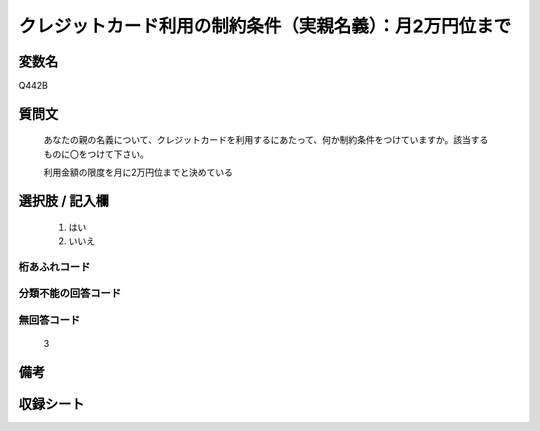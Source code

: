 .. title:: Q442B
.. rst-class:: item
====================================================================================================
クレジットカード利用の制約条件（実親名義）：月2万円位まで
====================================================================================================

.. rst-class:: varname
変数名
==================

Q442B

.. rst-class:: question
質問文
==================


   あなたの親の名義について、クレジットカードを利用するにあたって、何か制約条件をつけていますか。該当するものに〇をつけて下さい。


   利用金額の限度を月に2万円位までと決めている



.. rst-class:: answer
選択肢 / 記入欄
======================

  
     1. はい
  
     2. いいえ
  



.. rst-class:: overflow
桁あふれコード
-------------------------------
  


.. rst-class:: not_available
分類不能の回答コード
-------------------------------------
  


.. rst-class:: not_available
無回答コード
-------------------------------------
  3


.. rst-class:: bikou
備考
==================



.. rst-class:: include_sheet
収録シート
=======================================
.. hlist::
   :columns: 3
   
   
   * p1_2
   
   * p2_2
   
   * p3_2
   
   * p4_2
   
   * p5a_2
   
   * p5b_2
   
   * p6_2
   
   * p7_2
   
   * p8_2
   
   * p9_2
   
   * p10_2
   
   * p11ab_2
   
   * p11c_2
   
   * p12_2
   
   * p13_2
   
   * p14_2
   
   * p15_2
   
   * p16abc_2
   
   * p16d_2
   
   * p17_2
   
   * p18_2
   
   * p19_2
   
   


.. index:: Q442B